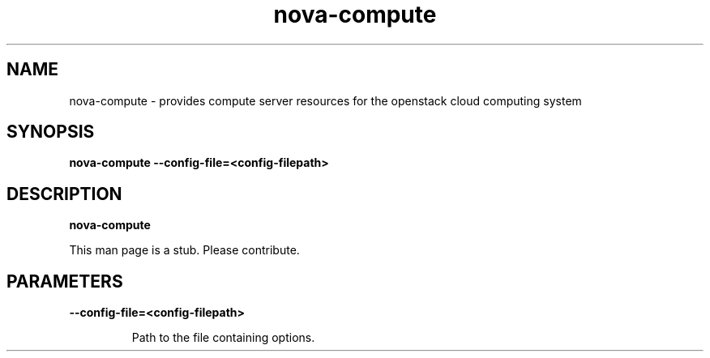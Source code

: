 .TH nova\-compute 8
.SH NAME
nova\-compute \- provides compute server resources for the openstack cloud computing system

.SH SYNOPSIS
.B nova-compute
.B \-\-config-file=<config-filepath>

.SH DESCRIPTION
.B nova\-compute

This man page is a stub. Please contribute.

.SH PARAMETERS

.LP
.B \-\-config-file=<config-filepath>
.IP

Path to the file containing options.
